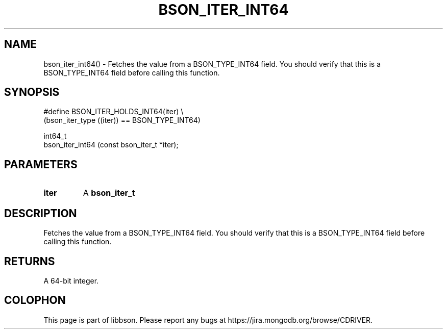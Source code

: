 .\" This manpage is Copyright (C) 2016 MongoDB, Inc.
.\" 
.\" Permission is granted to copy, distribute and/or modify this document
.\" under the terms of the GNU Free Documentation License, Version 1.3
.\" or any later version published by the Free Software Foundation;
.\" with no Invariant Sections, no Front-Cover Texts, and no Back-Cover Texts.
.\" A copy of the license is included in the section entitled "GNU
.\" Free Documentation License".
.\" 
.TH "BSON_ITER_INT64" "3" "2016\(hy11\(hy10" "libbson"
.SH NAME
bson_iter_int64() \- Fetches the value from a BSON_TYPE_INT64 field. You should verify that this is a BSON_TYPE_INT64 field before calling this function.
.SH "SYNOPSIS"

.nf
.nf
#define BSON_ITER_HOLDS_INT64(iter) \e
   (bson_iter_type ((iter)) == BSON_TYPE_INT64)

int64_t
bson_iter_int64 (const bson_iter_t *iter);
.fi
.fi

.SH "PARAMETERS"

.TP
.B
iter
A
.B bson_iter_t
.
.LP

.SH "DESCRIPTION"

Fetches the value from a BSON_TYPE_INT64 field. You should verify that this is a BSON_TYPE_INT64 field before calling this function.

.SH "RETURNS"

A 64\(hybit integer.


.B
.SH COLOPHON
This page is part of libbson.
Please report any bugs at https://jira.mongodb.org/browse/CDRIVER.
